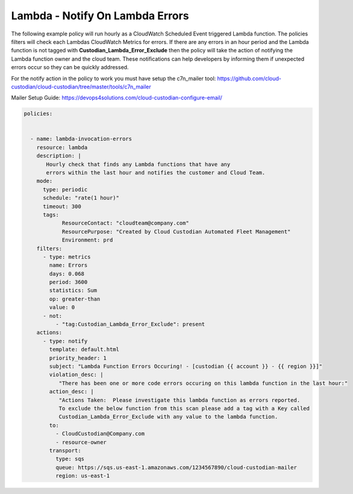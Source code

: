 .. _lambdaerrorsnotify:

Lambda - Notify On Lambda Errors 
=====================================================

The following example policy will run hourly as a CloudWatch Scheduled Event triggered Lambda function.
The policies filters will check each Lambdas CloudWatch Metrics for errors.  If there are any errors
in an hour period and the Lambda function is not tagged with **Custodian_Lambda_Error_Exclude**
then the policy will take the action of notifying the Lambda function owner and the cloud team.  These
notifications can help developers by informing them if unexpected errors occur so they can be quickly
addressed.

For the notify action in the policy to work you must have setup the c7n_mailer tool:
https://github.com/cloud-custodian/cloud-custodian/tree/master/tools/c7n_mailer

Mailer Setup Guide:
https://devops4solutions.com/cloud-custodian-configure-email/



.. code-block:: yaml

   policies:

 
     - name: lambda-invocation-errors
       resource: lambda
       description: |
          Hourly check that finds any Lambda functions that have any
          errors within the last hour and notifies the customer and Cloud Team.
       mode:
         type: periodic
         schedule: "rate(1 hour)"
         timeout: 300
         tags:
               ResourceContact: "cloudteam@company.com"
               ResourcePurpose: "Created by Cloud Custodian Automated Fleet Management"
               Environment: prd
       filters:
         - type: metrics
           name: Errors
           days: 0.068
           period: 3600
           statistics: Sum
           op: greater-than
           value: 0
         - not:
             - "tag:Custodian_Lambda_Error_Exclude": present      
       actions:
         - type: notify
           template: default.html
           priority_header: 1
           subject: "Lambda Function Errors Occuring! - [custodian {{ account }} - {{ region }}]"
           violation_desc: |
              "There has been one or more code errors occuring on this lambda function in the last hour:"
           action_desc: |
              "Actions Taken:  Please investigate this lambda function as errors reported.
              To exclude the below function from this scan please add a tag with a Key called
              Custodian_Lambda_Error_Exclude with any value to the lambda function.
           to:
             - CloudCustodian@Company.com
             - resource-owner
           transport:
             type: sqs
             queue: https://sqs.us-east-1.amazonaws.com/1234567890/cloud-custodian-mailer
             region: us-east-1

    
    
